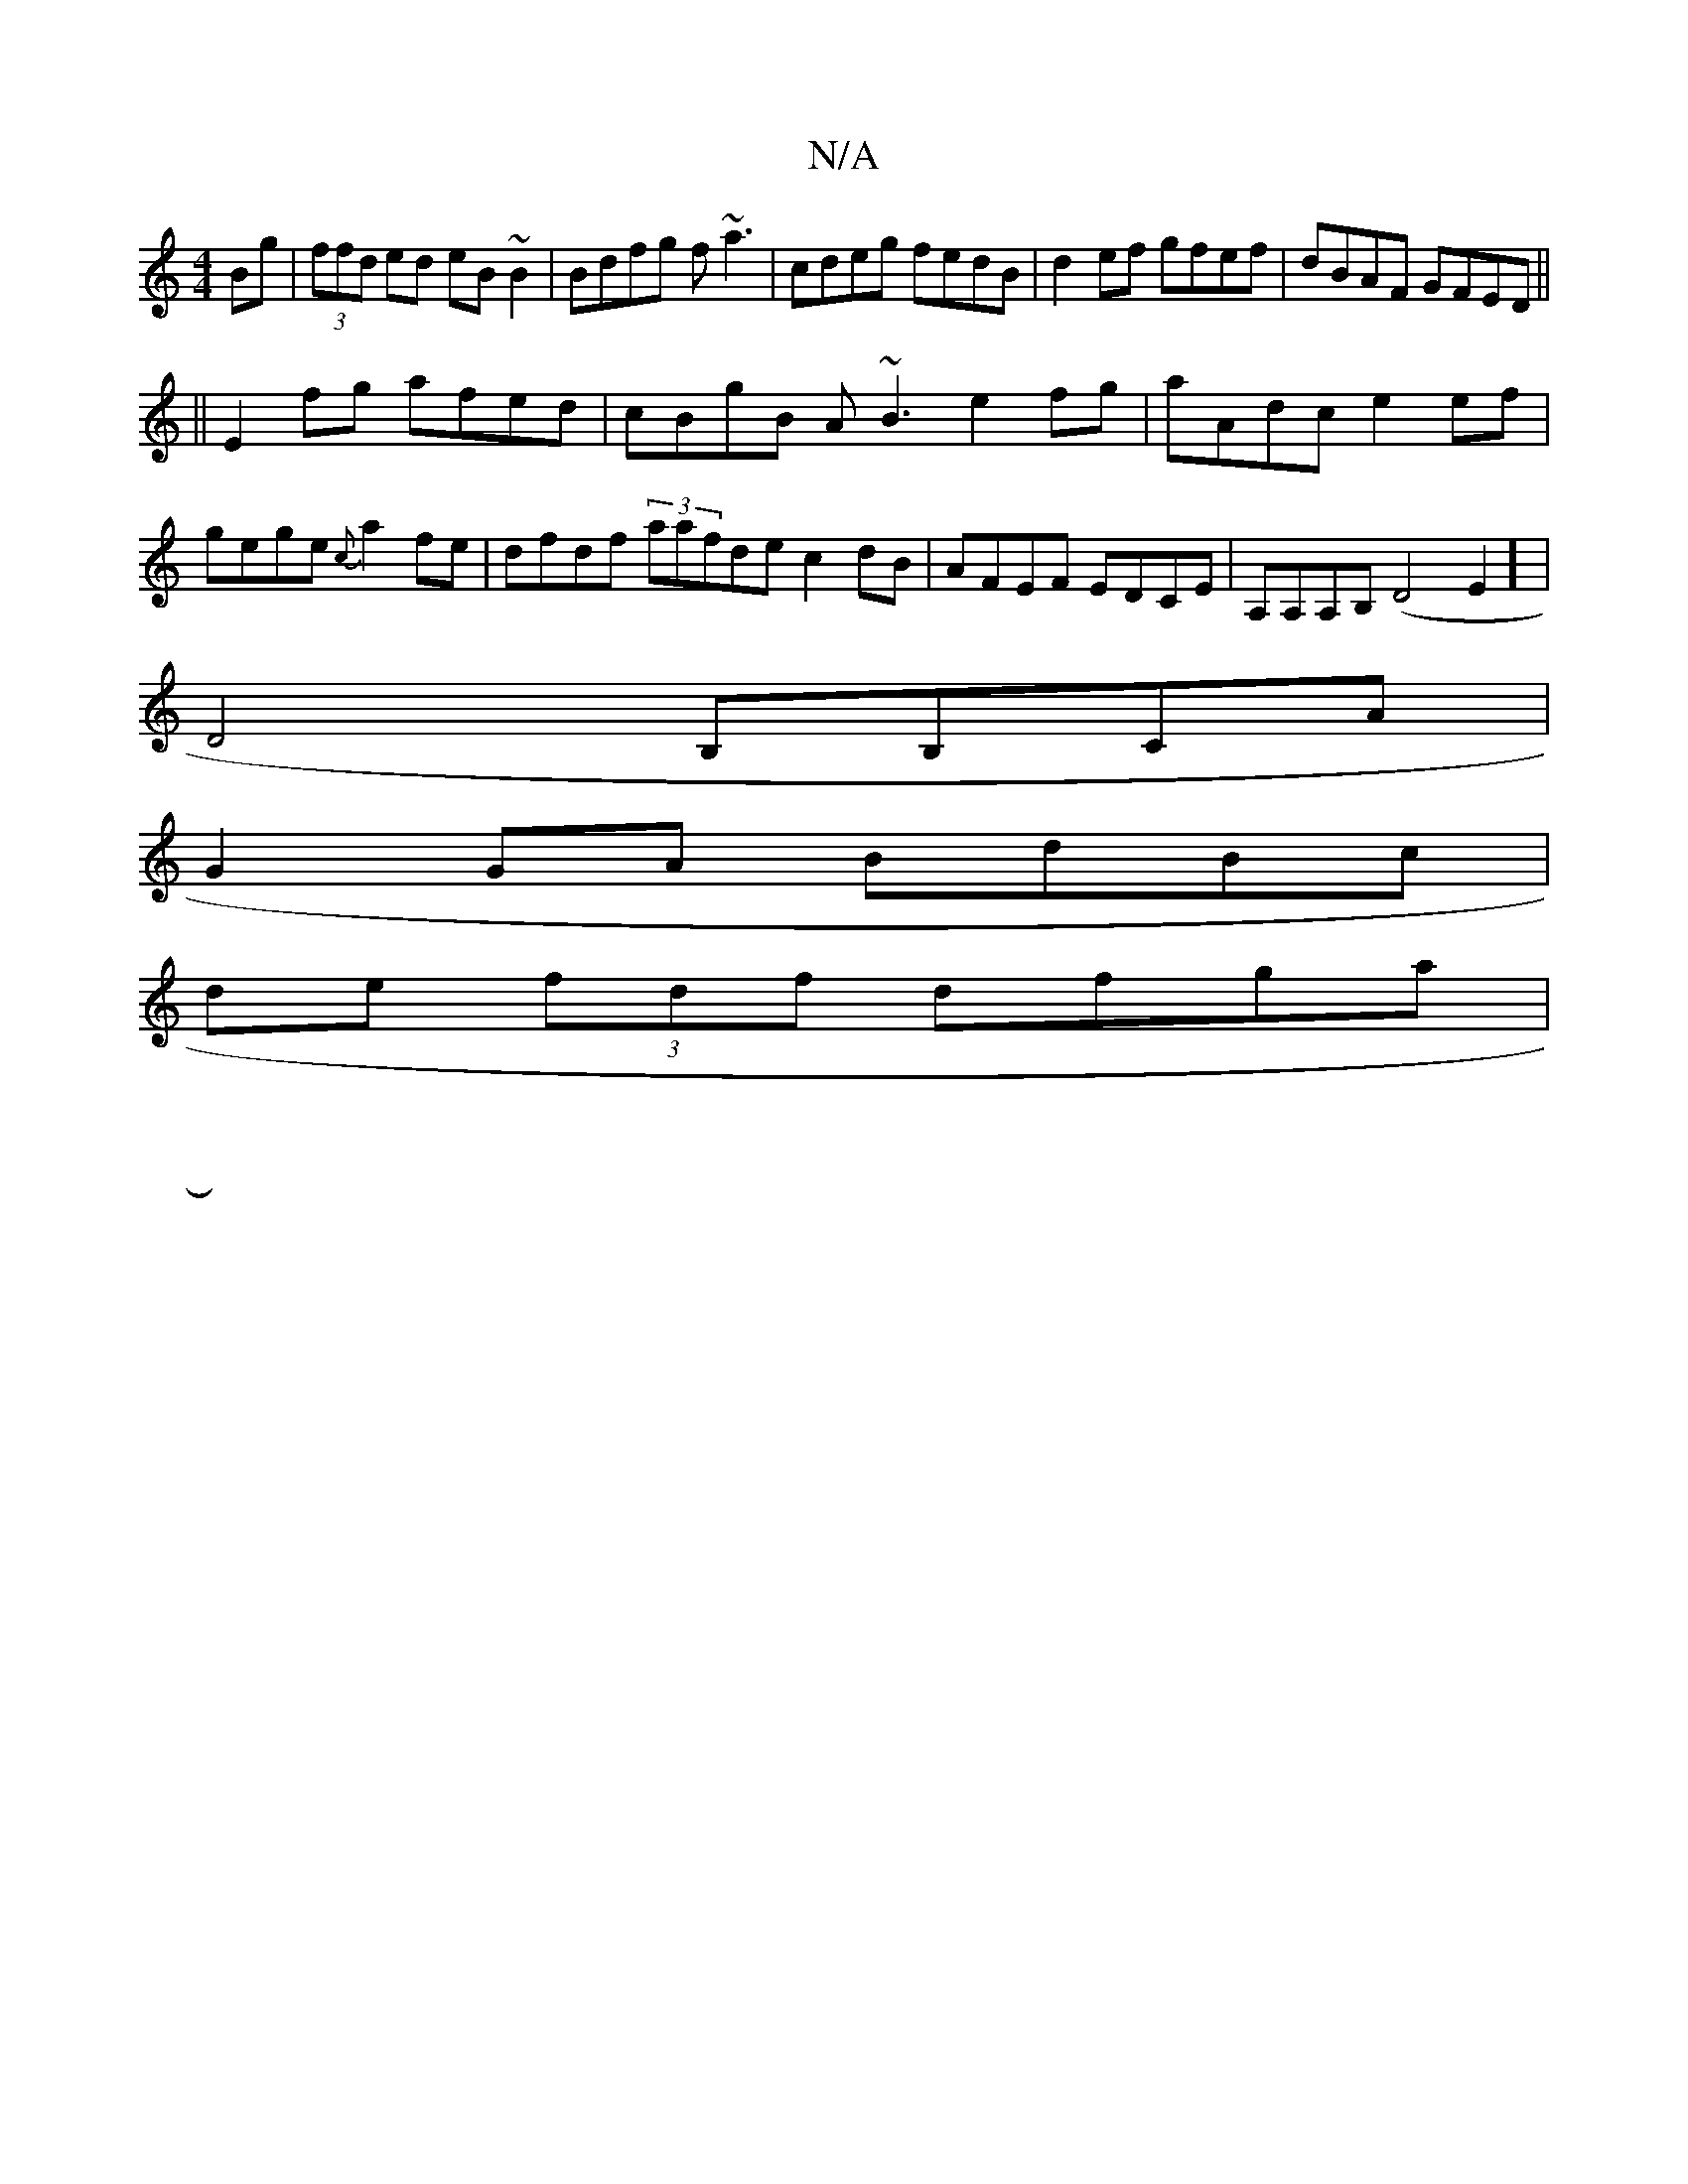 X:1
T:N/A
M:4/4
R:N/A
K:Cmajor
2 Bg|(3ffd ed eB~B2|Bdfg f~a3|cdeg fedB|d2ef gfef|dBAF GFED||
||
E2fg afed|cBgB A~B3 e2 fg|aAdc e2ef|gege {c}a2fe|dfdf (3aafdec2dB|AFEF EDCE|A,A,A,B, (D4E2] |
D4 B,B,CA|
G2 GA BdBc |
de (3fdf dfga|
|: